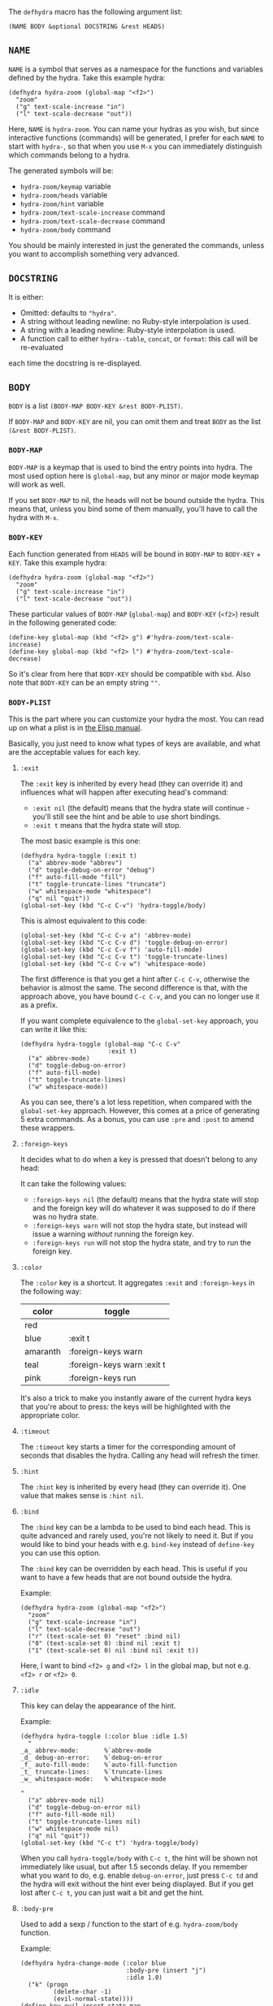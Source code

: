 The =defhydra= macro has the following argument list:

#+begin_src elisp
(NAME BODY &optional DOCSTRING &rest HEADS)
#+end_src

** =NAME=

=NAME= is a symbol that serves as a namespace for the functions and
variables defined by the hydra. Take this example hydra:

#+begin_src elisp
(defhydra hydra-zoom (global-map "<f2>")
  "zoom"
  ("g" text-scale-increase "in")
  ("l" text-scale-decrease "out"))
#+end_src

Here, =NAME= is =hydra-zoom=. You can name your hydras as you wish,
but since interactive functions (commands) will be generated, I prefer
for each =NAME= to start with =hydra-=, so that when you use ~M-x~ you
can immediately distinguish which commands belong to a hydra.

The generated symbols will be:

- =hydra-zoom/keymap= variable
- =hydra-zoom/heads= variable
- =hydra-zoom/hint= variable
- =hydra-zoom/text-scale-increase= command
- =hydra-zoom/text-scale-decrease= command
- =hydra-zoom/body= command

You should be mainly interested in just the generated the commands,
unless you want to accomplish something very advanced.

** =DOCSTRING=

It is either:

- Omitted: defaults to ="hydra"=.
- A string without leading newline: no Ruby-style interpolation is used.
- A string with a leading newline: Ruby-style interpolation is used.
- A function call to either =hydra--table=, =concat=, or =format=: this call will be re-evaluated
each time the docstring is re-displayed.
** =BODY=

=BODY= is a list =(BODY-MAP BODY-KEY &rest BODY-PLIST)=.

If =BODY-MAP= and =BODY-KEY= are nil, you can omit them and treat
=BODY= as the list =(&rest BODY-PLIST)=.

*** =BODY-MAP=

=BODY-MAP= is a keymap that is used to bind the entry points into hydra.  The
most used option here is =global-map=, but any minor or major mode keymap will
work as well.

If you set =BODY-MAP= to nil, the heads will not be bound outside the
hydra.  This means that, unless you bind some of them manually, you'll
have to call the hydra with ~M-x~.

*** =BODY-KEY=

Each function generated from =HEADS= will be bound in =BODY-MAP= to
=BODY-KEY= + =KEY=.  Take this example hydra:

#+begin_src elisp
(defhydra hydra-zoom (global-map "<f2>")
  "zoom"
  ("g" text-scale-increase "in")
  ("l" text-scale-decrease "out"))
#+end_src

These particular values of =BODY-MAP= (=global-map=) and =BODY-KEY=
(=<f2>=) result in the following generated code:

#+begin_src elisp
(define-key global-map (kbd "<f2> g") #'hydra-zoom/text-scale-increase)
(define-key global-map (kbd "<f2> l") #'hydra-zoom/text-scale-decrease)
#+end_src

So it's clear from here that =BODY-KEY= should be compatible with
=kbd=.  Also note that =BODY-KEY= can be an empty string =""=.

*** =BODY-PLIST=

This is the part where you can customize your hydra the most.  You can
read up on what a plist is in [[https://www.gnu.org/software/emacs/manual/html_node/elisp/Property-Lists.html][the Elisp manual]].

Basically, you just need to know what types of keys are available, and
what are the acceptable values for each key.

**** =:exit=
The =:exit= key is inherited by every head (they can override it) and
influences what will happen after executing head's command:

- =:exit nil= (the default) means that the hydra state will continue -
  you'll still see the hint and be able to use short bindings.
- =:exit t= means that the hydra state will stop.

The most basic example is this one:

#+begin_src elisp
(defhydra hydra-toggle (:exit t)
  ("a" abbrev-mode "abbrev")
  ("d" toggle-debug-on-error "debug")
  ("f" auto-fill-mode "fill")
  ("t" toggle-truncate-lines "truncate")
  ("w" whitespace-mode "whitespace")
  ("q" nil "quit"))
(global-set-key (kbd "C-c C-v") 'hydra-toggle/body)
#+end_src

This is almost equivalent to this code:

#+begin_src elisp
(global-set-key (kbd "C-c C-v a") 'abbrev-mode)
(global-set-key (kbd "C-c C-v d") 'toggle-debug-on-error)
(global-set-key (kbd "C-c C-v f") 'auto-fill-mode)
(global-set-key (kbd "C-c C-v t") 'toggle-truncate-lines)
(global-set-key (kbd "C-c C-v w") 'whitespace-mode)
#+end_src

The first difference is that you get a hint after ~C-c C-v~, otherwise
the behavior is almost the same.  The second difference is that, with
the approach above, you have bound ~C-c C-v~, and you can no longer
use it as a prefix.

If you want complete equivalence to the =global-set-key= approach, you
can write it like this:

#+begin_src elisp
(defhydra hydra-toggle (global-map "C-c C-v"
                        :exit t)
  ("a" abbrev-mode)
  ("d" toggle-debug-on-error)
  ("f" auto-fill-mode)
  ("t" toggle-truncate-lines)
  ("w" whitespace-mode))
#+end_src

As you can see, there's a lot less repetition, when compared with the
=global-set-key= approach.  However, this comes at a price of
generating 5 extra commands. As a bonus, you can use =:pre= and
=:post= to amend these wrappers.

**** =:foreign-keys=
It decides what to do when a key is pressed that doesn't belong to any
head:

It can take the following values:

- =:foreign-keys nil= (the default) means that the hydra state will
  stop and the foreign key will do whatever it was supposed to do if
  there was no hydra state.
- =:foreign-keys warn= will not stop the hydra state, but instead will
  issue a warning /without/ running the foreign key.
- =:foreign-keys run= will not stop the hydra state, and try to run
  the foreign key.

**** =:color=
The =:color= key is a shortcut. It aggregates =:exit= and
=:foreign-keys= in the following way:

| color    | toggle                     |
|----------+----------------------------|
| red      |                            |
| blue     | :exit t                    |
| amaranth | :foreign-keys warn         |
| teal     | :foreign-keys warn :exit t |
| pink     | :foreign-keys run          |

It's also a trick to make you instantly aware of the current hydra
keys that you're about to press: the keys will be highlighted with the
appropriate color.

**** =:timeout=
The =:timeout= key starts a timer for the corresponding amount of
seconds that disables the hydra.  Calling any head will refresh the
timer.

**** =:hint=
The =:hint= key is inherited by every head (they can override it).
One value that makes sense is =:hint nil=.

**** =:bind=
The =:bind= key can be a lambda to be used to bind each head.  This is
quite advanced and rarely used, you're not likely to need it.  But if
you would like to bind your heads with e.g. =bind-key= instead of
=define-key= you can use this option.

The =:bind= key can be overridden by each head. This is useful if you
want to have a few heads that are not bound outside the hydra.

Example:
#+begin_src elisp
(defhydra hydra-zoom (global-map "<f2>")
  "zoom"
  ("g" text-scale-increase "in")
  ("l" text-scale-decrease "out")
  ("r" (text-scale-set 0) "reset" :bind nil)
  ("0" (text-scale-set 0) :bind nil :exit t)
  ("1" (text-scale-set 0) nil :bind nil :exit t))
#+end_src

Here, I want to bind ~<f2> g~ and ~<f2> l~ in the global map, but not
e.g. ~<f2> r~ or ~<f2> 0~.

**** =:idle=
This key can delay the appearance of the hint.

Example:
#+begin_src elisp
(defhydra hydra-toggle (:color blue :idle 1.5)
  "
_a_ abbrev-mode:       %`abbrev-mode
_d_ debug-on-error:    %`debug-on-error
_f_ auto-fill-mode:    %`auto-fill-function
_t_ truncate-lines:    %`truncate-lines
_w_ whitespace-mode:   %`whitespace-mode

"
  ("a" abbrev-mode nil)
  ("d" toggle-debug-on-error nil)
  ("f" auto-fill-mode nil)
  ("t" toggle-truncate-lines nil)
  ("w" whitespace-mode nil)
  ("q" nil "quit"))
(global-set-key (kbd "C-c t") 'hydra-toggle/body)
#+end_src

When you call =hydra-toggle/body= with ~C-c t~, the hint will be shown
not immediately like usual, but after 1.5 seconds delay. If you
remember what you want to do, e.g. enable =debug-on-error=, just press
~C-c td~ and the hydra will exit without the hint ever being
displayed. But if you get lost after ~C-c t~, you can just wait a bit
and get the hint.

**** =:body-pre=
Used to add a sexp / function to the start of e.g. =hydra-zoom/body= function.

Example:
#+begin_src elisp
(defhydra hydra-change-mode (:color blue
                             :body-pre (insert "j")
                             :idle 1.0)
  ("k" (progn
         (delete-char -1)
         (evil-normal-state))))
(define-key evil-insert-state-map
    (kbd "j") 'hydra-change-mode/body)
#+end_src

This code binds ~j~ to =hydra-change-mode/body= in the Evil insert
state. This function would typically do nothing but setup the hydra state.
But because of =:body-pre (insert "j")=, it inserts a "j".

Because of =:color blue=, anything typed after ~j~ that isn't ~k~ will
exit the hydra and still call the command that is bound to that key.
But if ~k~ is pressed, "j" will be deleted and Emacs will switch to
the Evil normal state.

Since you wouldn't want to get the hint each time you press ~j~ in
insert mode, it's delayed by one second with =:idle 1.0=.

**** =:pre=
Used to add a sexp / function to the start of all functions generated
by the hydra.

**** =:after-exit=
Used to add a sexp / function to the end of all functions generated by
the hydra

**** =:before-exit= / =:post=
Used to add a sexp / function to the cleanup code for when hydra exits.

** =HEADS=

Each head has the format: =(KEY CMD &optional HINT &rest HEAD-PLIST)=.

For the head =("g" text-scale-increase "in")=:
- =KEY= is ="g"=.
- =CMD= is =text-scale-increase=.
- =HINT= is ="in"=.
- =HEAD-PLIST= is =nil=.

*** =KEY=
=KEY= is a string that can be passed to =kbd=. It is combined with =BODY-MAP=.

*** =CMD=
=CMD= can be:

- a command name, like =text-scale-increase=.
- a lambda
- =nil=, which exits the Hydra.
- a single sexp, which will be wrapped in an iteractive lambda.

Example:
#+begin_src elisp
(defhydra hydra-launcher (:color blue)
   "Launch"
   ("h" man "man")
   ("r" (browse-url "http://www.reddit.com/r/emacs/") "reddit")
   ("w" (browse-url "http://www.emacswiki.org/") "emacswiki")
   ("s" shell "shell")
   ("q" nil "cancel"))
#+end_src

*** =HINT=
=HINT= is a string or =nil=. Use =nil= if you don't want the head to
show up in the Hydra hint.

As of version 0.14.0, the hint can also be a sexp.
Here's a simple, although not so useful example:

#+begin_src elisp
(defhydra hydra-test (:columns 2)
  "Test."
  ("j" next-line (format-time-string "%H:%M:%S" (current-time)))
  ("k" previous-line (format-time-string "%H:%M:%S" (current-time)))
  ("h" backward-char (format-time-string "%H:%M:%S" (current-time)))
  ("l" forward-char (format-time-string "%H:%M:%S" (current-time))))
#+end_src

Calling any head will cause the docstring to re-display, so the
up-to-date time will be displayed next to each key.

Note though that a function isn't currently acceptable, exactly a sexp is needed.
So if you wanted to call a function, you should use this:

#+begin_src elisp
(defun ctime ()
  (format-time-string "%H:%M:%S" (current-time)))

(defhydra hydra-test (:columns 2)
  "Test."
  ("j" next-line (ctime))
  ("k" previous-line (ctime))
  ("h" backward-char (ctime))
  ("l" forward-char (ctime)))
#+end_src

You could also do it like this, which shows off the flexibility:
#+begin_src elisp
(defun dtime (time)
  (format-time-string "%H:%M:%S" time))

(defhydra hydra-test (:columns 2)
  "Test."
  ("j" next-line (dtime (current-time)))
  ("k" previous-line (dtime (current-time)))
  ("h" backward-char (dtime (current-time)))
  ("l" forward-char (dtime (current-time))))
#+end_src

*** =HEAD-PLIST=
Here's a list of body keys that can be overridden in each head:

- =:exit=
- =:color= (only the =:exit= portion, not the =:foreign-keys= portion)
- =:bind=
- =:column=

**** =:Column=
=:Column= is a string that is used to group heads by category. If this property is not defined, the head inherits the category of the previous head. If no previous heads have a category defined then it defaults to nil.

When the hydra is instantiated, a docstring is generated arranging same category heads with non-nil =hints= by columns. Heads without a category are arranged in a line below the table or in a second table if the body property =:columns= have been specified.

Exemple:
#+begin_src elisp
(defhydra hydra-window
                (:color red :hint nil)
               "
                               -- WINDOW MENU --

"
               ("z" ace-window "ace" :color blue :column "1-Switch")
               ("h" windmove-left "← window")
               ("j" windmove-down "↓ window")
               ("k" windmove-up "↑ window")
               ("l" windmove-right "→ window")
               ("s" split-window-below "split window" :color blue :column "2-Split Management")
               ("v" split-window-right "split window vertically" :color blue)
               ("d" delete-window "delete current window")
               ("f" follow-mode "toogle follow mode")
               ("u" winner-undo "undo window conf" :column "3-Undo/Redo")
               ("r" winner-redo "redo window conf")
               ("b" balance-windows "balance window height" :column "4-Sizing")
               ("m" maximize-window "maximize current window")
               ("M" minimize-window "maximize current window")
               ("q" nil "quit menu" :color blue :column nil))

#+end_src
#+BEGIN_EXAMPLE
                               -- WINDOW MENU --


1-Switch    | 2-Split Management         | 3-Undo/Redo         | 4-Sizing
----------- | -------------------------- | ------------------- | --------------------------
z: ace      | s: split window            | u: undo window conf | b: balance window height
h: ← window | v: split window vertically | r: redo window conf | m: maximize current window
j: ↓ window | d: delete current window   |                     | M: maximize current window
k: ↑ window | f: toogle follow mode      |                     |
l: → window |                            |                     |
[q]: quit menu.
#+END_EXAMPLE

Its not visible on exemple but heads color are also rendered. 
In addition, a column name can appear several times on any head. Thus inherited heads comming from =:inherit= are properly merged in case of category match.
